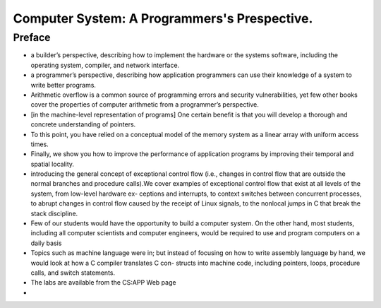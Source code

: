 Computer System: A Programmers's Prespective.
==============================================

Preface
********
* a builder’s perspective, describing how to implement the hardware or the systems software, including the operating system, compiler, and network interface.
* a programmer’s perspective, describing how application programmers can use their knowledge of a system to write better programs.
* Arithmetic overflow is a common source of programming errors and security vulnerabilities, yet few other books cover the properties of computer arithmetic from a programmer’s perspective.
* [in the machine-level representation of programs] One certain benefit is that you will develop a thorough and concrete understanding of pointers.
* To this point, you have relied on a conceptual model of the memory system as a linear array with uniform access times.
* Finally, we show you how to improve the performance of application programs by improving their temporal and spatial locality.
* introducing the general concept of exceptional control flow (i.e., changes in control flow that are outside the normal branches and procedure calls).We cover examples of exceptional control flow that exist at all levels of the system, from low-level hardware ex- ceptions and interrupts, to context switches between concurrent processes, to abrupt changes in control flow caused by the receipt of Linux signals, to the nonlocal jumps in C that break the stack discipline.
* Few of our students would have the opportunity to build a computer system. On the other hand, most students, including all computer scientists and computer engineers, would be required to use and program computers on a daily basis
* Topics such as machine language were in; but instead of focusing on how to write assembly language by hand, we would look at how a C compiler translates C con- structs into machine code, including pointers, loops, procedure calls, and switch statements.
* The labs are available from the CS:APP Web page
* 